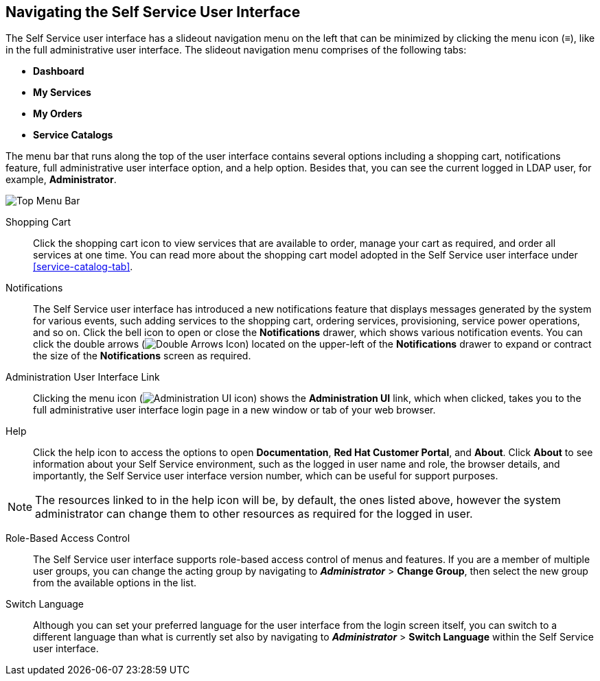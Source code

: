 [[navigating-the-self-service-user-interface]]
== Navigating the Self Service User Interface

The Self Service user interface has a slideout navigation menu on the left that can be minimized by clicking the menu icon (≡), like in the full administrative user interface. The slideout navigation menu comprises of the following tabs:

* *Dashboard*
* *My Services*
* *My Orders*
* *Service Catalogs*


The menu bar that runs along the top of the user interface contains several options including a shopping cart, notifications feature, full administrative user interface option, and a help option. Besides that, you can see the current logged in LDAP user, for example, *Administrator*. 

image:ssui-menu-bar.png[Top Menu Bar]

Shopping Cart::

Click the shopping cart icon to view services that are available to order, manage your cart as required, and order all services at one time. You can read more about the shopping cart model adopted in the Self Service user interface under xref:service-catalog-tab[]. 

Notifications::

The Self Service user interface has introduced a new notifications feature that displays messages generated by the system for various events, such adding services to the shopping cart, ordering services, provisioning, service power operations, and so on. Click the bell icon to open or close the *Notifications* drawer, which shows various notification events. You can click the double arrows (image:SSUI_DoubleArrows_icon.png[Double Arrows Icon]) located on the upper-left of the *Notifications* drawer to expand or contract the size of the *Notifications* screen as required. 

Administration User Interface Link::

Clicking the menu icon (image:ssui-administration-ui-icon.png[Administration UI icon]) shows the *Administration UI* link, which when clicked, takes you to the full administrative user interface login page in a new window or tab of your web browser.


Help::

Click the help icon to access the options to open *Documentation*, *Red Hat Customer Portal*, and *About*. Click *About* to see information about your Self Service environment, such as the logged in user name and role, the browser details, and importantly, the Self Service user interface version number, which can be useful for support purposes.

[NOTE]
====
The resources linked to in the help icon will be, by default, the ones listed above, however the system administrator can change them to other resources as required for the logged in user.
====

Role-Based Access Control::

The Self Service user interface supports role-based access control of menus and features. If you are a member of multiple user groups, you can change the acting group by navigating to *_Administrator_* > *Change Group*, then select the new group from the available options in the list.


Switch Language::

Although you can set your preferred language for the user interface from the login screen itself, you can switch to a different language than what is currently set also by navigating to *_Administrator_* > *Switch Language* within the Self Service user interface.


